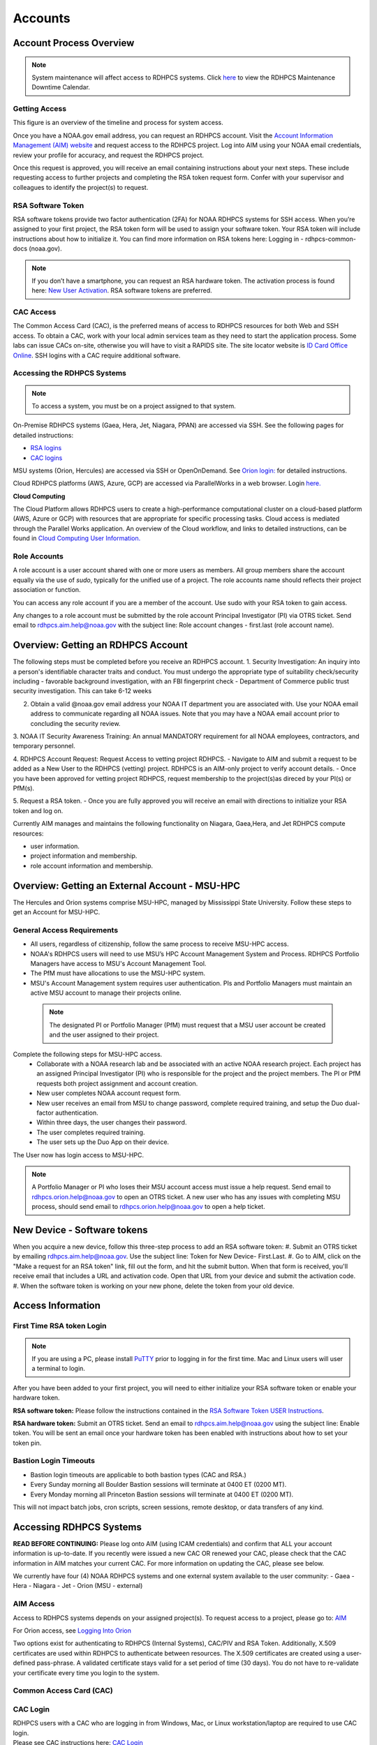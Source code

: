 .. _Accounts:

########
Accounts
########

************************
Account Process Overview
************************

.. note::

   System maintenance will affect access to RDHPCS systems. Click `here <https://calendar.google.com/calendar/u/1/r?cid=bm9hYS5nb3ZfZjFnZ3U0M3RtOWxmZWVnNDV0NTlhMDYzY3NAZ3JvdXAuY2FsZW5kYXIuZ29vZ2xlLmNvbQ>`_ to view the RDHPCS Maintenance Downtime Calendar.



Getting Access
--------------

This figure is an overview of the timeline and process for system access. 

.. image:: /images/access1.png

Once you have a NOAA.gov email address, you can request an RDHPCS account. 
Visit the `Account Information Management (AIM) website <https://aim.rdhpcs.noaa.gov>`_ and  request access to the RDHPCS project.  Log into AIM using your NOAA email credentials, review your profile for accuracy, and request the RDHPCS project.

.. image:: /images/AIM2.png

Once this request is approved, you will receive an email containing instructions about your next steps. These include requesting access to further projects and completing the RSA token request form.  Confer with your supervisor and colleagues to identify the  project(s) to request.


RSA Software Token
------------------

RSA software tokens provide two factor authentication (2FA) for NOAA RDHPCS systems for SSH access. When you’re assigned to your first project, the RSA token form will be used to assign your software token. Your RSA token will include instructions about how to initialize it. You can find more information on RSA tokens here: Logging in - rdhpcs-common-docs (noaa.gov). 

.. NOTE::

     If you don’t have a smartphone, you can request an RSA hardware token. The activation process is found here: `New User Activation <https://rdhpcs-common-docs.rdhpcs.noaa.gov/wiki/index.php/New_User_Activation#RSA_Token_Activation>`_.  RSA software tokens are preferred.


CAC Access
----------

The Common Access Card (CAC), is the preferred means of access to RDHPCS resources for both Web and SSH access. To obtain a CAC, work with your local admin services team as they need to start the application process.  Some labs can issue CACs on-site, otherwise you will have to visit a RAPIDS site. The site locator website is `ID Card Office Online <https://idco.dmdc.osd.mil/idco/locator>`_.  SSH logins with a CAC require additional software.


Accessing the RDHPCS Systems
----------------------------

.. NOTE::

   To access a system, you must be on a project assigned to that system.

On-Premise RDHPCS systems (Gaea, Hera, Jet, Niagara, PPAN) are accessed via SSH.  See the following pages for detailed instructions:

* `RSA logins <https://rdhpcs-common-docs.rdhpcs.noaa.gov/wiki/index.php/RSA_Login>`_
* `CAC logins <https://rdhpcs-common-docs.rdhpcs.noaa.gov/wiki/index.php/CAC_Login>`_

MSU systems (Orion, Hercules) are accessed via SSH or OpenOnDemand. See `Orion login: <https://oriondocs.rdhpcs.noaa.gov/wiki/index.php/Logging_in>`_ for detailed instructions.

Cloud RDHPCS platforms (AWS, Azure, GCP) are accessed via ParallelWorks in a web browser.  Login `here. <https://noaa.parallel.works/log>`_

**Cloud Computing**

The Cloud Platform allows RDHPCS users to create a high-performance computational cluster on a cloud-based platform (AWS, Azure or GCP) with resources that are appropriate for specific processing tasks. Cloud access is mediated through the Parallel Works application. An overview of the Cloud workflow, and links to detailed instructions, can be found in `Cloud Computing User Information. <https://clouddocs.rdhpcs.noaa.gov/wiki/index.php/Cloud_Computing_User_Information>`_

Role Accounts
-------------
A role account is a user account shared with one or more users as members. All group members share the account equally via the use of `sudo`, typically for the unified use of a project. The role accounts name should reflects their project association or function.

You can access any role account if you are a member of the account. Use sudo with your RSA token to gain access.

Any changes to a role account must be submitted by the role account Principal Investigator (PI) via OTRS ticket. Send email to rdhpcs.aim.help@noaa.gov with the subject line: Role account changes - first.last (role account name).

***********************************
Overview: Getting an RDHPCS Account
***********************************

The following steps must be completed before you receive an RDHPCS account.
1. Security Investigation: An inquiry into a person's identifiable character traits and conduct. You must undergo the appropriate type of suitability check/security including
-  favorable background investigation, with an FBI fingerprint check
-  Department of Commerce public trust security investigation. This can take 6-12 weeks

2. Obtain a valid @noaa.gov email address your NOAA IT department you are associated with. Use your NOAA email address to communicate regarding all NOAA issues. Note that you may have a NOAA email account prior to concluding the security review.
 
3. NOAA IT Security Awareness Training: An annual MANDATORY requirement
for all NOAA employees, contractors, and temporary personnel. 

4. RDHPCS Account Request: Request Access to vetting project RDHPCS.
- Navigate to AIM and submit a request to be added as a New User to the RDHPCS (vetting) project.  RDHPCS is an AIM-only project to verify account details.
-  Once you have been approved for vetting project RDHPCS, request membership to the project(s)as direced by your PI(s) or PfM(s). 

5. Request a RSA token.
-  Once you are fully approved you will receive an email with directions to initialize your RSA token and log on.

Currently AIM manages and maintains the following functionality on Niagara, Gaea,Hera, and Jet RDHPCS compute resources:

-  user information.
-  project information and membership.
-  role account information and membership.


***********************************************
Overview: Getting an External Account - MSU-HPC
***********************************************

The Hercules and Orion systems comprise MSU-HPC, managed by Mississippi State University. Follow these steps to get an Account for MSU-HPC.

General Access Requirements
---------------------------

-  All users, regardless of citizenship, follow the same process to
   receive MSU-HPC access.
-  NOAA's RDHPCS users will need to use MSU’s HPC Account Management
   System and Process. RDHPCS Portfolio Managers have access to MSU's Account Management Tool.
-  The PfM must have allocations to use the MSU-HPC system.
-  MSU's Account Management system requires user authentication. PIs and
   Portfolio Managers must maintain an active MSU account to manage their projects online.

 .. note::

   The designated PI or Portfolio Manager (PfM) must request that a MSU user account be created and the user assigned to their project.


Complete the following steps for MSU-HPC access.
   -  Collaborate with a NOAA research lab and be associated with an active NOAA research project. Each project has an assigned Principal Investigator (PI) who is responsible for the project and the project members. The PI or PfM requests both project assignment and account creation.
   -  New user completes NOAA account request form.
   -  New user receives an email from MSU to change password, complete
      required training, and setup the Duo dual-factor authentication.
   -  Within three days, the user changes their password.
   -  The user completes required training.
   -  The user sets up the Duo App on their device.

The User now has login access to MSU-HPC.

.. note::

   A Portfolio Manager or PI who loses their MSU account access must issue a help request. Send email to rdhpcs.orion.help@noaa.gov to open an OTRS ticket.
   A new user who has any issues with completing MSU process, should send email to rdhpcs.orion.help@noaa.gov to open a help ticket.


****************************
New Device - Software tokens
****************************

When you acquire a new device, follow this three-step process to add an RSA software token:
#. Submit an OTRS ticket by emailing rdhpcs.aim.help@noaa.gov. Use the subject line: Token for New Device- First.Last.
#. Go to AIM, click on the "Make a request for an RSA token" link, fill out the form, and hit the submit button. When that form is received, you'll receive email that includes a URL and activation code. Open that URL from your device and submit the activation code.
#. When the software token is working on your new phone, delete the token from your old device.

******************
Access Information
******************

First Time RSA token Login
--------------------------
.. note::

      If you are using a PC, please install `PuTTY <https://www.putty.org/>`__ prior to logging in for the first time. Mac and Linux users will user a terminal to login.

After you have been added to your first project, you will need to either initialize your RSA software token or enable your hardware token.

**RSA software token:** Please follow the instructions contained in
the `RSA Software Token USER Instructions <https://docs.google.com/document/d/1-UMv1K62nQkKS0etbuLsXHZE2KBtjLl0/edit>`__.

**RSA hardware token:** Submit an OTRS ticket. Send an
email to rdhpcs.aim.help@noaa.gov using the subject line: Enable token.
You will be sent an email once your hardware token has been enabled with
instructions about how to set your token pin.

Bastion Login Timeouts
----------------------

-  Bastion login timeouts are applicable to both bastion types (CAC and
   RSA.)
-  Every Sunday morning all Boulder Bastion sessions will terminate at
   0400 ET (0200 MT).
-  Every Monday morning all Princeton Bastion sessions will terminate at
   0400 ET (0200 MT).

This will not impact batch jobs, cron scripts, screen sessions, remote
desktop, or data transfers of any kind.

.. _accessing_rdhpcs_systems:

************************
Accessing RDHPCS Systems
************************

**READ BEFORE CONTINUING:** Please log onto AIM (using ICAM credentials)
and confirm that ALL your account information is up-to-date. If you
recently were issued a new CAC OR renewed your CAC, please check that
the CAC information in AIM matches your current CAC. For more
information on updating the CAC, please see below.

We currently have four (4) NOAA RDHPCS systems and one external system
available to the user community:
-  Gaea
-  Hera
-  Niagara
-  Jet
-  Orion (MSU - external)

.. _aim_access:

AIM Access
----------
Access to RDHPCS systems depends on your assigned project(s). To request access to a project, please go to: `AIM <https://aim.rdhpcs.noaa.gov>`__

For Orion access, see `Logging Into Orion <https://oriondocs.rdhpcs.noaa.gov/wiki/index.php/Logging_in>`__

Two options exist for authenticating to RDHPCS (Internal Systems),
CAC/PIV and RSA Token. Additionally, X.509 certificates are used within
RDHPCS to authenticate between resources. The X.509 certificates are
created using a user-defined pass-phrase. A validated certificate stays
valid for a set period of time (30 days). You do not have to re-validate
your certificate every time you login to the system.

.. _common_access_card_cac:

Common Access Card (CAC)
------------------------

.. _cac_login:

CAC Login
---------

| RDHPCS users with a CAC who are logging in from Windows, Mac, or Linux
  workstation/laptop are required to use CAC login.
| Please see CAC instructions here: `CAC Login <https://rdhpcs-common-docs.rdhpcs.noaa.gov/wiki/index.php/CAC_Login>`__

.. _updating_or_renewing_cac_information_in_aim:

Updating or Renewing CAC Information in AIM
-------------------------------------------

AIM uses the new NOAA single user sign-on. Proceed through the prompts and sign in with your NEMS
credentials as before.


AIM - Auto-update of CAC Entry
------------------------------

IMPACTS: ONLY RDHPCS Users with a NOAA-issued CAC.

RDHPCS Account Management has worked to make improvements in the
function to collect CAC-related information from each user within AIM.
Recent updates to AIM now allow automatic detection and update of
CAC-related information to your respective AIM record. Previously,
RDHPCS users had to manually update their CAC.

RDHPCS Account Management is requesting that you log into AIM to update
your CAC information. Please navigate to the AIM website:
https://aim.rdhpcs.noaa.gov and authenticate via SSO using your CAC.
Please note that you might not always be asked to authenticate with CAC
when logging onto the AIM site.

When you enter the site, the “Updated CAC detected. Information Updated”
message appears at the top of your screen if your CAC needs to be
updated.

.. note::

   If your CAC does not need to be updated, you will not receive this message. It might be worth noting, if your current CAC was updated within AIM or if users do not have a CAC they will not experience this event.

If you experience any issues or have questions, please contact:
rdhpcs.aim.help@noaa.gov

After your CAC has been updated, the AIM home page will appear and in
the upper lefthand corner, you will see the message, “Current CAC cn
detected.”

.. figure.. 
   
 new_cac_login.png
   :alt: new_cac_login.png
   :width: 500px

NOTE: 
   With current CAC information on file, you should be authenticating into RDHPCS with CAC as your primary means. If you need assistance with authenticating via CAC, please visit: `CAC Login <https://rdhpcs-common-docs.rdhpcs.noaa.gov/wiki/index.php/CAC_Login>`_

.. _rsa_token:

RSA Token
=========

.. _rsa_token_login:

RSA Token Login
---------------

| RDHPCS users without a CAC will continue to log in via their current
  RSA token. Alternatively, any RDHPCS user who has a CAC but is having
  problems with their login via CAC, is authorized to login via RSA
  token while they work through their technical issues.
| Please see instructions here: `RSA Token
  Login <https://rdhpcs-common-docs.rdhpcs.noaa.gov/wiki/index.php/RSA_Login>`__

.. _rsa_hardware_token_activation:

RSA Hardware Token Activation
-----------------------------

RSA Hardware token activation, please go here: `RSA Token
Activation <https://rdhpcs-common-docs.rdhpcs.noaa.gov/wiki/index.php/New_User_Activation#RSA_Token_Activation>`__

.. _rsa_software_token_instructions:

RSA Software Token Instructions
-------------------------------

-  **For new users**: You will be issued a token when you are assigned
   to your first project. The type of token will be determined by you
   when you fill out the token form.
-  **For existing software token holders**: Your current software token
   cannot be transferred to another device. When you acquire a new
   device, you will be issued a replacement token for that device.
   Please follow the guidance on this wiki under the title, "New Device-
   Software Tokens."

.. _other_authentications:

Other Authentications
---------------------

Your current RSA token will be used for all other RDHPCS authentications
(sudo to role accounts, attended data transfers, x2go, etc…)

.. _new_device___software_tokens:

New Device - Software Tokens
--------------------------------

When you acquire a new device that your software token will be stored on, there is a three step process.

- Submit an OTRS ticket by emailing **rdhpcs.aim.help@noaa.gov**. In the email subject line, please type: **Token for New Device- First.Last**.
- Go to `AIM <https://aim.rdhpcs.noaa.gov/>`__, click on the "Make a request for an RSA token" link, fill out the form, and hit the submit button.
- Delete the token from your old device.


**************************************
Suspension, Deactivation, Reactivation
**************************************

A user account is suspended when it has been inactive for over 90 days. The user will be notified when the account has been suspended. 
To re-activate your account, submit an OTRS ticket. Send an email to rdhpcs.aim.help@noaa.gov with the subject Reactivate User.Name. You will be notified when your account has been reactivated. A returning user maintains access to all projects.

**Reactivate within seven days**
If you reactivate your account within seven days, your token is re-enabled at the same time. Once your account and token are re-enabled, you may log into your respective resource and project.

**Reactivate after seven days**
If your account has been suspended for more than seven days and you had a software token, you must apply for a new token. Visiting AIM (Account Information Management) and select Make a Request for an RSA Token. Complete the form and Submit.

Once your account has been reactivated and your token has been re-enabled, you will be required to set a new PIN only if you have a software token. Then you will be able to lot into your respective resource and project.

**Deactivated Accounts**
If your account remains suspended for more than 180 days, the account is deactivated. If your account is deactivated, you will be handled as a new user. 

Go to `<https://aim.rdhpcs.noaa.gov/ AIM>`_ to apply for the rdhpcs project. Click on the "Request new access to a project" link. When you are fully approved for the rdhpcs project, you will be emailed further instructions. 

.. Note.. code-block:: shell


   Deactivation will reset your default shell to /bin/bash.  If you wish it to be anything else, log into AIM at the link below, click on the "View your information in the system, update the Sponsoring Organization" link. Scroll down to the section that displays your "Default shell" and change it, then scroll down to the bottom of the page and hit the "Submit changes" button.

For best use of resources and availability, the preferred approach is to install the SecurID app on a smart phone for token generation. Hardware tokens are available on request.

See `<https://rdhpcs-common-docs.rdhpcs.noaa.gov/wiki/index.php/New_User_Software_Token New User Software Token>`_ and `<https://rdhpcs-common-docs.rdhpcs.noaa.gov/wiki/index.php/New_User_Hardware_Token New User Hardware Token>`_ for details.

*************
Role Accounts
*************

A role account is a user account shared with one or more users as members, such that all group members share the account equally via the use of `sudo`, typically for the unified use of a project. Role accounts must have a name that reflects their project association or function.
All changes to a role account must be submitted by the role account Principal Investigator (PI) via OTRS ticket. Send email to rdhpcs.aim.help@noaa.gov with the subject line: Role account changes - first.last (role account name).

Accessing a Role Account
------------------------
You can access any role account if you are a member of the account. Use sudo with your RSA token to gain access. For example:

.. code-block.. code-block:: shell
   
 .. code-block:: shell

   jsmith# sudo su - roleuser
   Access is via First.Last username only. Enter RSA PASSCODE:
   bash-4.1$
   bash-4.1$ whoami
   roleuser
   bash-4.1$

Your RSA passcode is your PIN+Token code.

**X Applications With Role Accounts**
If you are planning to use X utilities with role accounts, you should use the xsudo utility to switch to the role account instead of using the "sudo" command directly. You need to explicitly set the DISPLAY environment variable after doing the xsudo to the role account. So for example, if you want to use role.rap-chem role account and would like the ability to use X applications:

1. Note the DISPLAY environment variable in your current session before doing the xsudo to the role account:

.. code-block:: shell


   echo $DISPLAY

2. Use the xsudo command to switch to the role account:

.. code-block:: shell

   xsudo role.rap-chem

3. Set the DISPLAY environment variable to the value you obtained above just before doing xsudo; (please note that the next command you use depends on your shell):

.. code-block:: shell


   export DISPLAY=localhost:14.0         # for bash like shells
   setenv DISPLAY localhost:14.0         # for csh like shells

This will enable your X applications. 

**Using CRON with Role Accounts**
Since Role accounts are  shared by multiple users in a project, the project members need a way to know which member is responsible for which section of the cron entries. The person responsible for the section of a cron entry of a role account should use the following guidelines:

At the beginning of the section:

- Add a comment about the who is adding these cron entries
- Add a comment about when this entry was added
- Add a comment about an end date if applicable
- Add other comments as needed to document the purpose
- Add a "MAILTO=First.Last@noaa.gov" at the beginning of the section
- Add a "MAILTO=" at the end of the section so that whoever is responsible for the next section sets their own MAILTO filed.

.. note::

   Without the MAILTO directive, any errors/logs from the cron commands end up getting lost and one may never know there was a problem/failure!

***************************
Request Additional Projects
***************************

These are instructions for current RDHPCS users on an active project who need to request access to an additional project resource on Jet, Hera, Gaea, or Niagara.

#. Go to `<https://aim.rdhpcs.noaa.gov/ AIM>`_
#. Select the link "Request new access to a project"
#. Select the project from the dropdown list. Note that system access (Jet/Hera/Gaea/Niagara) is determined by project.
#. Add justification for requesting project access
#. Submit the request

Approvals needed: PI, HR, ISSO

After your request has been submitted, your request will be semi-auto approved from the HR and ISSO roles because you are a current user. The only approval that you'll need is from the PI of the project. Once that approval is submitted, your request will be considered fully approved and will pass through the hands of various admins who will configure your access to the project. Once that process has been completed, you will receive an email from Account Management stating that your request has been fully approved and you will be able to access the project.


**Projects not listed?**

If you have been advised to apply for a project that is not listed in AIM, please verify with your Project team that you have the correct project name. If you feel that the project name is correct, email RDHPCS.AIM.help@NOAA.gov to contact Account Management for assistance. This email will open a OTRS ticket that will be answered by an admin on the Account Management team.

Please contact the Help Desk via email if you have further questions, rdhpcs.aim.help@noaa.gov

*******************
RDHPCS certificates
*******************

When a user first logs into a R&D HPC system, a one-year master certificate must be generated. On the next login, after the master certificate is signed, a 30-day proxy certificate is generated. Every future login renews the 30-day proxy certificate.

**Master Certificate:** The master certificate is valid across all bastions, for one year from date of creation. After one year the master certificate will need to be renewed. When it expires, any related proxy certificate expires as well.

**Proxy Certificate:** The proxy certificate is local to each bastion, is valid for 30 days and is renewed every time you login to each bastion. If you do not log in at least once every 30 days to each bastion, the proxy certificate will expire on that bastion. To renew your certificate, you will have to log in to the bastion and enter your master certificate passphrase. This will renew the proxy certificate, as usual, for 30 days.

*******************************
Generating a Master Certificate
*******************************

1. Prepare your Master Certificate Passphrase

A passphrase must consist of at least three separate words and be at least 30 characters in length.
You will be prompted for you Master Certificate Passphrase from time to time. Therefore, your certificate passphrase should be something you can remember. For example: "G0 Down The 4lley & Yell Fi$h ." Notice that this passphrase is made more complex by the use of numbers in place of look-alike letters and the use or omission of spaces.

2. Create your Passphrase

Log into the system with your username (User.Name). The system will prompt you to create your master certificate passphrase. Your master certificate must be signed by the system before further access is allowed. This takes approximately fifteen minutes. You will receive an email stating that your certificate has been signed. After you receive the notification, please wait one hour before attempting to sign on to any resource. Following the waiting period, login with your username (User.Name) as usual.
You will be prompted for your master certificate passphrase. Enter the passphrase that you created with your master certificate, and your proxy will be renewed. After this step, you will only need your master certificate passphrase if your proxy completely expires (after 30 days).
Resetting Master Certificate Passphrase

.. note::
   You will have to renew your Master Certificate annually. About a month before it expires, you will be prompted to renew your master certificate, with a Y/N option. When you renew the master certificate, you may have to wait for one day before you can log in again. Plan ahead for a time when you can be offline for up to a day, and choose that time to renew the Master Certificate.

********************************************
Resetting your Master Certificate Passphrase
********************************************

If you do not remember your Master Certificate passphrase, it can be reset. First check the guidance in the Prepare your Master Certificate Passphrase section, and choose an appropriate passphrase. Then follow the instructions below:

Hit Enter 4 times. The system will ask: "Have you forgotten your master certificate passphrase?" Answer "Yes".
Answer the questions, then enter the new master certificate passphrase at the prompt.
Once the new master certificate has been created, it will automatically be signed by the system. You will receive an email, confirming that the certificate has been signed. Wait for an hour, then sign into the system. When you are prompted for the Master Certificate passphrase, enter your new passphrase.

If you have further issues, submit an RDHPCS help ticket. Send an email to rdhpcs.aim.help@noaa.gov with the subject Master Certificate Passphrase.




